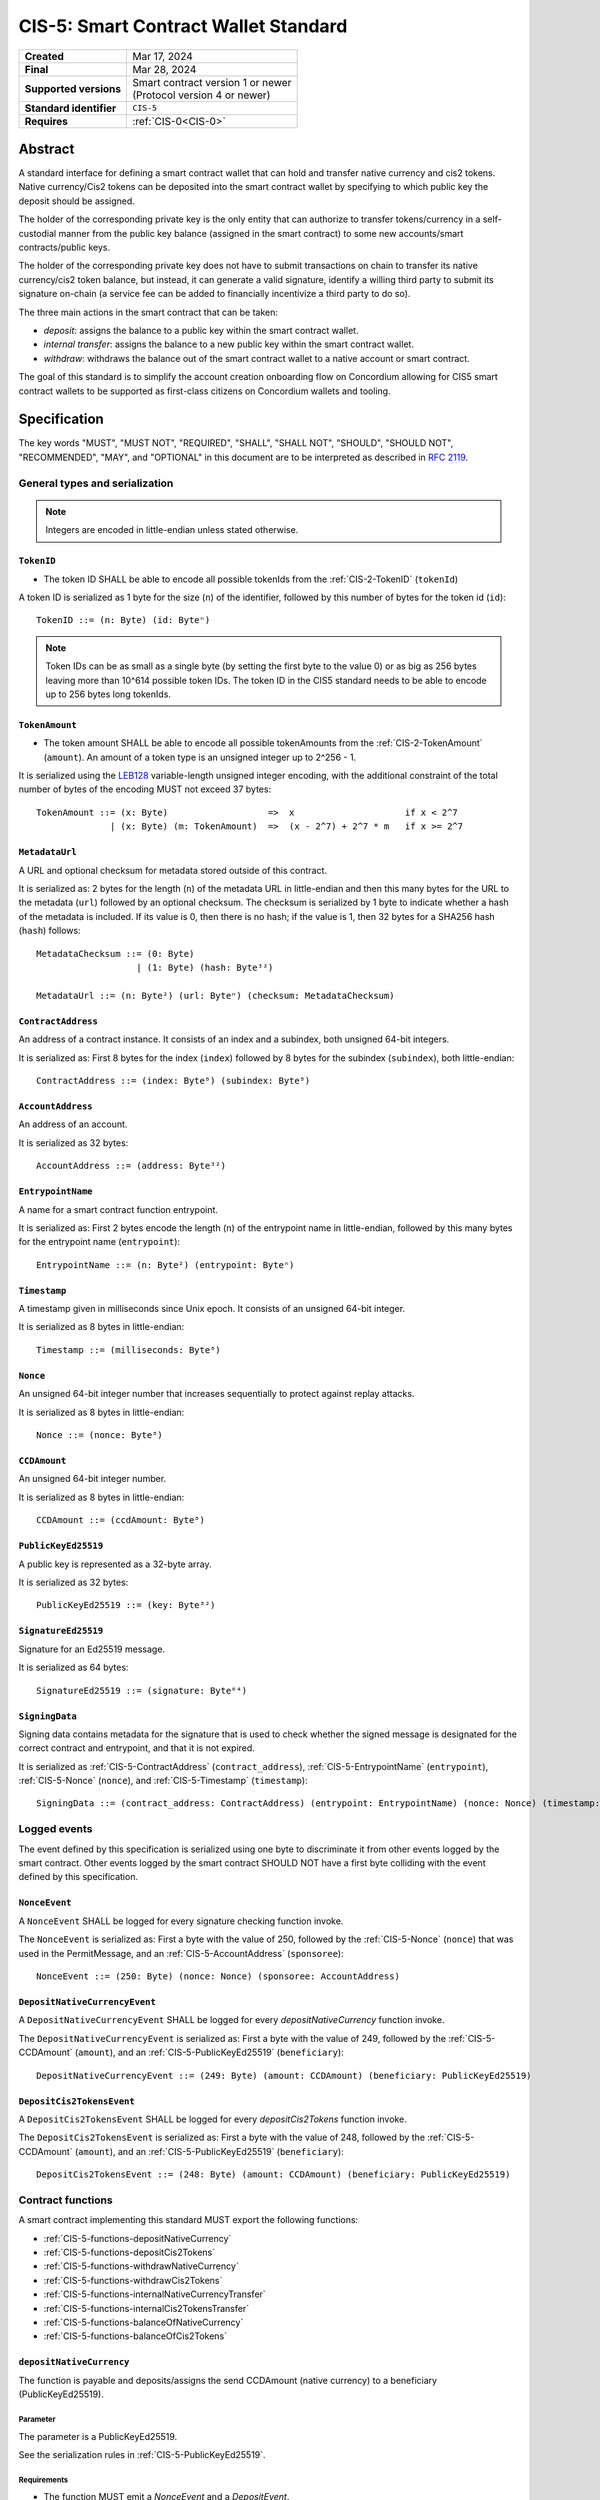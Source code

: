 .. _CIS-5:

=====================================
CIS-5: Smart Contract Wallet Standard
=====================================

.. list-table::
   :stub-columns: 1

   * - Created
     - Mar 17, 2024
   * - Final
     - Mar 28, 2024
   * - Supported versions
     - | Smart contract version 1 or newer
       | (Protocol version 4 or newer)
   * - Standard identifier
     - ``CIS-5``
   * - Requires
     - :ref:`CIS-0<CIS-0>`

Abstract
========

A standard interface for defining a smart contract wallet that can hold and transfer native currency and cis2 tokens.
Native currency/Cis2 tokens can be deposited into the smart contract wallet by
specifying to which public key the deposit should be assigned.

The holder of the corresponding private key is the only entity that can authorize
to transfer tokens/currency in a self-custodial manner
from the public key balance (assigned in the smart contract) to some new accounts/smart contracts/public keys.

The holder of the corresponding private key does not have to submit transactions
on chain to transfer its native currency/cis2 token balance,
but instead, it can generate a valid signature, identify a willing third
party to submit its signature on-chain (a service fee can be added to financially incentivize a third party to do so).

The three main actions in the smart contract that can be taken:

- *deposit*: assigns the balance to a public key within the smart contract wallet.

- *internal transfer*: assigns the balance to a new public key within the smart contract wallet.

- *withdraw*: withdraws the balance out of the smart contract wallet to a native account or smart contract.

The goal of this standard is to simplify the account creation onboarding flow on Concordium
allowing for CIS5 smart contract wallets to be supported as first-class citizens on Concordium wallets and tooling.

Specification
=============

The key words "MUST", "MUST NOT", "REQUIRED", "SHALL", "SHALL NOT", "SHOULD", "SHOULD NOT", "RECOMMENDED",  "MAY", and "OPTIONAL" in this document are to be interpreted as described in :rfc:`2119`.

General types and serialization
-------------------------------

.. note::

  Integers are encoded in little-endian unless stated otherwise.

.. _CIS-5-TokenID:

``TokenID``
^^^^^^^^^^^

- The token ID SHALL be able to encode all possible tokenIds from the :ref:`CIS-2-TokenID` (``tokenId``)

A token ID is serialized as 1 byte for the size (``n``) of the identifier, followed by this number of bytes for the token id (``id``)::

  TokenID ::= (n: Byte) (id: Byteⁿ)

.. note::

  Token IDs can be as small as a single byte (by setting the first byte to the value 0) or as big as 256 bytes leaving more than 10^614 possible token IDs.
  The token ID in the CIS5 standard needs to be able to encode up to 256 bytes long tokenIds.

.. _CIS-5-TokenAmount:

``TokenAmount``
^^^^^^^^^^^^^^^

- The token amount SHALL be able to encode all possible tokenAmounts from the :ref:`CIS-2-TokenAmount` (``amount``). An amount of a token type is an unsigned integer up to 2^256 - 1.

It is serialized using the LEB128_ variable-length unsigned integer encoding, with the additional constraint of the total number of bytes of the encoding MUST not exceed 37 bytes::

  TokenAmount ::= (x: Byte)                   =>  x                     if x < 2^7
                | (x: Byte) (m: TokenAmount)  =>  (x - 2^7) + 2^7 * m   if x >= 2^7

.. _LEB128: https://en.wikipedia.org/wiki/LEB128


.. _CIS-5-MetadataUrl:

``MetadataUrl``
^^^^^^^^^^^^^^^

A URL and optional checksum for metadata stored outside of this contract.

It is serialized as: 2 bytes for the length (``n``) of the metadata URL in little-endian and then this many bytes for the URL to the metadata (``url``) followed by an optional checksum.
The checksum is serialized by 1 byte to indicate whether a hash of the metadata is included.
If its value is 0, then there is no hash; if the value is 1, then 32 bytes for a SHA256 hash (``hash``) follows::

  MetadataChecksum ::= (0: Byte)
                     | (1: Byte) (hash: Byte³²)

  MetadataUrl ::= (n: Byte²) (url: Byteⁿ) (checksum: MetadataChecksum)

.. _CIS-5-ContractAddress:

``ContractAddress``
^^^^^^^^^^^^^^^^^^^

An address of a contract instance.
It consists of an index and a subindex, both unsigned 64-bit integers.

It is serialized as: First 8 bytes for the index (``index``) followed by 8 bytes for the subindex (``subindex``), both little-endian::

  ContractAddress ::= (index: Byte⁸) (subindex: Byte⁸)


.. _CIS-5-AccountAddress:

``AccountAddress``
^^^^^^^^^^^^^^^^^^

An address of an account.

It is serialized as 32 bytes::

  AccountAddress ::= (address: Byte³²)

.. _CIS-5-EntrypointName:

``EntrypointName``
^^^^^^^^^^^^^^^^^^

A name for a smart contract function entrypoint.

It is serialized as: First 2 bytes encode the length (``n``) of the entrypoint name in little-endian, followed by this many bytes for the entrypoint name (``entrypoint``)::

  EntrypointName ::= (n: Byte²) (entrypoint: Byteⁿ)

.. _CIS-5-Timestamp:

``Timestamp``
^^^^^^^^^^^^^

A timestamp given in milliseconds since Unix epoch.
It consists of an unsigned 64-bit integer.

It is serialized as 8 bytes in little-endian::

  Timestamp ::= (milliseconds: Byte⁸)

.. _CIS-5-Nonce:

``Nonce``
^^^^^^^^^

An unsigned 64-bit integer number that increases sequentially to protect against replay attacks.

It is serialized as 8 bytes in little-endian::

  Nonce ::= (nonce: Byte⁸)

.. _CIS-5-CCDAmount:

``CCDAmount``
^^^^^^^^^^^^^

An unsigned 64-bit integer number.

It is serialized as 8 bytes in little-endian::

  CCDAmount ::= (ccdAmount: Byte⁸)

.. _CIS-5-PublicKeyEd25519:

``PublicKeyEd25519``
^^^^^^^^^^^^^^^^^^^^

A public key is represented as a 32-byte array.

It is serialized as 32 bytes::

  PublicKeyEd25519 ::= (key: Byte³²)

.. _CIS-5-SignatureEd25519:

``SignatureEd25519``
^^^^^^^^^^^^^^^^^^^^

Signature for an Ed25519 message.

It is serialized as 64 bytes::

  SignatureEd25519 ::= (signature: Byte⁶⁴)

.. _CIS-5-SigningData:

``SigningData``
^^^^^^^^^^^^^^^

Signing data contains metadata for the signature that is used to check whether the signed message is designated for the correct contract and entrypoint, and that it is not expired.

It is serialized as :ref:`CIS-5-ContractAddress` (``contract_address``), :ref:`CIS-5-EntrypointName` (``entrypoint``), :ref:`CIS-5-Nonce` (``nonce``), and :ref:`CIS-5-Timestamp` (``timestamp``)::

  SigningData ::= (contract_address: ContractAddress) (entrypoint: EntrypointName) (nonce: Nonce) (timestamp: Timestamp)

Logged events
-------------

The event defined by this specification is serialized using one byte to discriminate it from other events logged by the smart contract.
Other events logged by the smart contract SHOULD NOT have a first byte colliding with the event defined by this specification.

``NonceEvent``
^^^^^^^^^^^^^^

A ``NonceEvent`` SHALL be logged for every signature checking function invoke.

The ``NonceEvent`` is serialized as: First a byte with the value of 250, followed by the :ref:`CIS-5-Nonce` (``nonce``) that was used in the PermitMessage, and an :ref:`CIS-5-AccountAddress` (``sponsoree``)::

  NonceEvent ::= (250: Byte) (nonce: Nonce) (sponsoree: AccountAddress)

``DepositNativeCurrencyEvent``
^^^^^^^^^^^^^^^^^^^^^^^^^^^^^^

A ``DepositNativeCurrencyEvent`` SHALL be logged for every `depositNativeCurrency` function invoke.

The ``DepositNativeCurrencyEvent`` is serialized as: First a byte with the value of 249, followed by the :ref:`CIS-5-CCDAmount` (``amount``), and an :ref:`CIS-5-PublicKeyEd25519` (``beneficiary``)::

  DepositNativeCurrencyEvent ::= (249: Byte) (amount: CCDAmount) (beneficiary: PublicKeyEd25519)

``DepositCis2TokensEvent``
^^^^^^^^^^^^^^^^^^^^^^^^^^^^^^

A ``DepositCis2TokensEvent`` SHALL be logged for every `depositCis2Tokens` function invoke.

The ``DepositCis2TokensEvent`` is serialized as: First a byte with the value of 248, followed by the :ref:`CIS-5-CCDAmount` (``amount``), and an :ref:`CIS-5-PublicKeyEd25519` (``beneficiary``)::

  DepositCis2TokensEvent ::= (248: Byte) (amount: CCDAmount) (beneficiary: PublicKeyEd25519)



.. _CIS-5-functions:

Contract functions
------------------

A smart contract implementing this standard MUST export the following functions:

- :ref:`CIS-5-functions-depositNativeCurrency`
- :ref:`CIS-5-functions-depositCis2Tokens`
- :ref:`CIS-5-functions-withdrawNativeCurrency`
- :ref:`CIS-5-functions-withdrawCis2Tokens`
- :ref:`CIS-5-functions-internalNativeCurrencyTransfer`
- :ref:`CIS-5-functions-internalCis2TokensTransfer`
- :ref:`CIS-5-functions-balanceOfNativeCurrency`
- :ref:`CIS-5-functions-balanceOfCis2Tokens`


.. _CIS-5-functions-depositNativeCurrency:

``depositNativeCurrency``
^^^^^^^^^^^^^^^^^^^^^^^^^

The function is payable and deposits/assigns the send CCDAmount (native currency) to a beneficiary (PublicKeyEd25519).

Parameter
~~~~~~~~~

The parameter is a PublicKeyEd25519.

See the serialization rules in :ref:`CIS-5-PublicKeyEd25519`.

Requirements
~~~~~~~~~~~~

- The function MUST emit a `NonceEvent` and a `DepositEvent`.

.. _CIS-5-functions-depositCis2Tokens:

``depositCis2Tokens``
^^^^^^^^^^^^^^^^^^^^^
.. _CIS-5-functions-withdrawNativeCurrency:

``withdrawNativeCurrency``
^^^^^^^^^^^^^^^^^^^^^^^^^^

.. _CIS-5-functions-withdrawCis2Tokens:

``withdrawCis2Tokens``
^^^^^^^^^^^^^^^^^^^^^^
.. _CIS-5-functions-internalNativeCurrencyTransfer:

``internalNativeCurrencyTransfer``
^^^^^^^^^^^^^^^^^^^^^^^^^^^^^^^^^^
.. _CIS-5-functions-internalCis2TokensTransfer:

``internalCis2TokensTransfer``
^^^^^^^^^^^^^^^^^^^^^^^^^^^^^^
.. _CIS-5-functions-balanceOfNativeCurrency:

``balanceOfNativeCurrency``
^^^^^^^^^^^^^^^^^^^^^^^^^^^
.. _CIS-5-functions-balanceOfCis2Tokens:

``balanceOfCis2Tokens``
^^^^^^^^^^^^^^^^^^^^^^^^^
